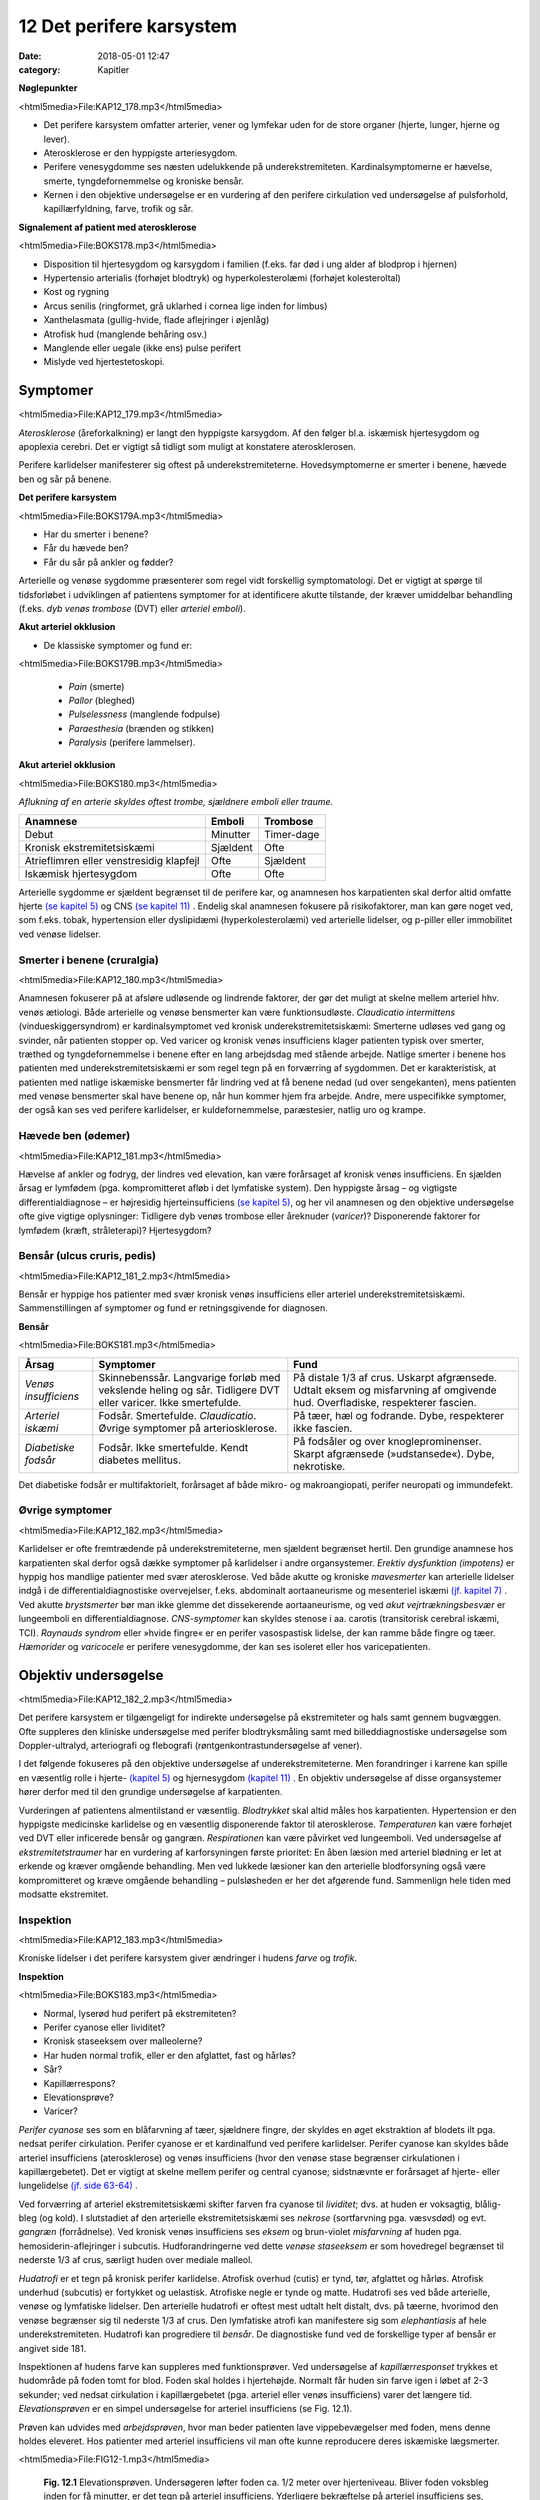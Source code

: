 12 Det perifere karsystem
*************************

:date: 2018-05-01 12:47
:category: Kapitler

**Nøglepunkter**

<html5media>File:KAP12_178.mp3</html5media>

* Det perifere karsystem omfatter arterier, vener og lymfekar uden for
  de store organer (hjerte, lunger, hjerne og lever).
* Aterosklerose er den hyppigste arteriesygdom.
* Perifere venesygdomme ses næsten udelukkende på underekstremiteten.
  Kardinalsymptomerne er hævelse, smerte, tyngdefornemmelse
  og kroniske bensår.
* Kernen i den objektive undersøgelse er en vurdering af den perifere
  cirkulation ved undersøgelse af pulsforhold, kapillærfyldning, farve,
  trofik og sår.
  
**Signalement af patient med aterosklerose**

<html5media>File:BOKS178.mp3</html5media>

* Disposition til hjertesygdom og karsygdom i familien
  (f.eks. far død i ung alder af blodprop i hjernen)
* Hypertensio arterialis (forhøjet blodtryk) og hyperkolesterolæmi
  (forhøjet kolesteroltal)
* Kost og rygning
* Arcus senilis (ringformet, grå uklarhed i cornea lige inden for limbus)
* Xanthelasmata (gullig-hvide, flade aflejringer i øjenlåg)
* Atrofisk hud (manglende behåring osv.)
* Manglende eller uegale (ikke ens) pulse perifert
* Mislyde ved hjertestetoskopi.

Symptomer
=========

<html5media>File:KAP12_179.mp3</html5media>

*Aterosklerose* (åreforkalkning) er langt den hyppigste karsygdom. Af den
følger bl.a. iskæmisk hjertesygdom og apoplexia cerebri. Det er vigtigt så
tidligt som muligt at konstatere aterosklerosen.

Perifere karlidelser manifesterer sig oftest på underekstremiteterne.
Hovedsymptomerne er smerter i benene, hævede ben og sår på benene.

**Det perifere karsystem**

<html5media>File:BOKS179A.mp3</html5media>

* Har du smerter i benene?
* Får du hævede ben?
* Får du sår på ankler og fødder?

Arterielle og venøse sygdomme præsenterer som regel vidt forskellig
symptomatologi. Det er vigtigt at spørge til tidsforløbet i udviklingen af
patientens symptomer for at identificere akutte tilstande, der kræver
umiddelbar behandling (f.eks. *dyb venøs trombose* (DVT) eller *arteriel emboli*).

**Akut arteriel okklusion**

* De klassiske symptomer og fund er:

<html5media>File:BOKS179B.mp3</html5media>

  * *Pain* (smerte)
  * *Pallor* (bleghed)
  * *Pulselessness* (manglende fodpulse)
  * *Paraesthesia* (brænden og stikken)
  * *Paralysis* (perifere lammelser).

**Akut arteriel okklusion**

<html5media>File:BOKS180.mp3</html5media>

*Aflukning af en arterie skyldes oftest trombe, sjældnere emboli eller traume.*

+-------------------+------------+----------+
|Anamnese           | Emboli     |Trombose  |
+===================+============+==========+
|Debut              |Minutter    |Timer-dage|
+-------------------+------------+----------+
|Kronisk            |Sjældent    |Ofte      |
|ekstremitetsiskæmi |            |          |
+-------------------+------------+----------+
|Atrieflimren eller |Ofte        |Sjældent  |
|venstresidig       |            |          |
|klapfejl           |            |          |
+-------------------+------------+----------+
|Iskæmisk           |Ofte        |Ofte      |
|hjertesygdom       |            |          |
+-------------------+------------+----------+

Arterielle sygdomme er sjældent begrænset til de perifere kar, og anamnesen
hos karpatienten skal derfor altid omfatte hjerte `(se kapitel 5) <5_Hjertet.rst#>`__  og
CNS `(se kapitel 11) <11_Centralnervesystemet.rst#>`__ . Endelig skal anamnesen fokusere på risikofaktorer,
man kan gøre noget ved, som f.eks. tobak, hypertension eller dyslipidæmi
(hyperkolesterolæmi) ved arterielle lidelser, og p-piller eller immobilitet
ved venøse lidelser.

Smerter i benene (cruralgia)
----------------------------

<html5media>File:KAP12_180.mp3</html5media>

Anamnesen fokuserer på at afsløre udløsende og lindrende faktorer, der
gør det muligt at skelne mellem arteriel hhv. venøs ætiologi. Både arterielle
og venøse bensmerter kan være funktionsudløste. 
*Claudicatio intermittens* (vindueskiggersyndrom) er kardinalsymptomet ved kronisk
underekstremitetsiskæmi: Smerterne udløses ved gang og svinder, når
patienten stopper op. Ved varicer og kronisk venøs insufficiens klager
patienten typisk over smerter, træthed og tyngdefornemmelse i benene
efter en lang arbejdsdag med stående arbejde. Natlige smerter i benene
hos patienten med underekstremitetsiskæmi er som regel tegn på en forværring
af sygdommen. Det er karakteristisk, at patienten med natlige
iskæmiske bensmerter får lindring ved at få benene nedad (ud over
sengekanten), mens patienten med venøse bensmerter skal have benene
op, når hun kommer hjem fra arbejde.
Andre, mere uspecifikke symptomer, der også kan ses ved perifere
karlidelser, er kuldefornemmelse, paræstesier, natlig uro og krampe.

Hævede ben (ødemer)
-------------------

<html5media>File:KAP12_181.mp3</html5media>

Hævelse af ankler og fodryg, der lindres ved elevation, kan være forårsaget
af kronisk venøs insufficiens. En sjælden årsag er lymfødem (pga.
kompromitteret afløb i det lymfatiske system). Den hyppigste årsag – og
vigtigste differentialdiagnose – er højresidig hjerteinsufficiens `(se kapitel 5) <5_Hjertet.rst#>`__, 
og her vil anamnesen og den objektive undersøgelse ofte give vigtige
oplysninger: Tidligere dyb venøs trombose eller åreknuder (*varicer*)?
Disponerende faktorer for lymfødem (kræft, stråleterapi)? Hjertesygdom?

Bensår (ulcus cruris, pedis)
----------------------------

<html5media>File:KAP12_181_2.mp3</html5media>

Bensår er hyppige hos patienter med svær kronisk venøs insufficiens
eller arteriel underekstremitetsiskæmi. Sammenstillingen af symptomer
og fund er retningsgivende for diagnosen.

**Bensår**

<html5media>File:BOKS181.mp3</html5media>

+-------------------+-------------------------------+----------------------------+
|Årsag              |Symptomer                      |Fund                        |
+===================+===============================+============================+
|*Venøs*            |Skinnebenssår.                 |På distale 1/3 af crus.     |
|*insufficiens*     |Langvarige forløb med          |Uskarpt afgrænsede.         |
|                   |vekslende heling og sår.       |Udtalt eksem og misfarvning |
|                   |Tidligere DVT eller varicer.   |af omgivende hud.           |
|                   |Ikke smertefulde.              |Overfladiske, respekterer   |
|                   |                               |fascien.                    |
+-------------------+-------------------------------+----------------------------+
|*Arteriel*         |Fodsår.                        |På tæer, hæl og fodrande.   |
|*iskæmi*           |Smertefulde.                   |Dybe, respekterer ikke      |
|                   |*Claudicatio*.                 |fascien.                    |
|                   |Øvrige symptomer på            |                            |
|                   |arteriosklerose.               |                            |
+-------------------+-------------------------------+----------------------------+
|*Diabetiske*       |Fodsår.                        |På fodsåler og over         |
|*fodsår*           |Ikke smertefulde.              |knogleprominenser.          |
|                   |Kendt diabetes mellitus.       |Skarpt afgrænsede           |
|                   |                               |(»udstansede«).             |
|                   |                               |Dybe, nekrotiske.           |
+-------------------+-------------------------------+----------------------------+

Det diabetiske fodsår er multifaktorielt, forårsaget af både mikro- og
makroangiopati, perifer neuropati og immundefekt.

Øvrige symptomer
----------------

<html5media>File:KAP12_182.mp3</html5media>

Karlidelser er ofte fremtrædende på underekstremiteterne, men sjældent
begrænset hertil. Den grundige anamnese hos karpatienten skal derfor
også dække symptomer på karlidelser i andre organsystemer. 
*Erektiv dysfunktion (impotens)* er hyppig hos mandlige patienter med svær
aterosklerose. Ved både akutte og kroniske *mavesmerter* kan arterielle
lidelser indgå i de differentialdiagnostiske overvejelser, f.eks. abdominalt
aortaaneurisme og mesenteriel iskæmi `(jf. kapitel 7) <7_Mave-tarm-systemet.rst#>`__ . Ved akutte *brystsmerter*
bør man ikke glemme det dissekerende aortaaneurisme, og ved
*akut vejrtrækningsbesvær* er lungeemboli en differentialdiagnose. *CNS-symptomer*
kan skyldes stenose i aa. carotis (transitorisk cerebral iskæmi,
TCI). *Raynauds syndrom* eller »hvide fingre« er en perifer vasospastisk
lidelse, der kan ramme både fingre og tæer. *Hæmorider* og *varicocele* er
perifere venesygdomme, der kan ses isoleret eller hos varicepatienten.

Objektiv undersøgelse	
=====================

<html5media>File:KAP12_182_2.mp3</html5media>

Det perifere karsystem er tilgængeligt for indirekte undersøgelse på ekstremiteter
og hals samt gennem bugvæggen. Ofte suppleres den kliniske
undersøgelse med perifer blodtryksmåling samt med billeddiagnostiske
undersøgelse som Doppler-ultralyd, arteriografi og flebografi (røntgenkontrastundersøgelse
af vener).

I det følgende fokuseres på den objektive undersøgelse af underekstremiteterne.
Men forandringer i karrene kan spille en væsentlig rolle i
hjerte- `(kapitel 5) <5_Hjertet.rst#>`__  og hjernesygdom `(kapitel 11) <11_Centralnervesystemet.rst#>`__ . En objektiv undersøgelse
af disse organsystemer hører derfor med til den grundige undersøgelse
af karpatienten.

Vurderingen af patientens almentilstand er væsentlig. *Blodtrykket* skal
altid måles hos karpatienten. Hypertension er den hyppigste medicinske
karlidelse og en væsentlig disponerende faktor til aterosklerose. *Temperaturen*
kan være forhøjet ved DVT eller inficerede bensår og gangræn.
*Respirationen* kan være påvirket ved lungeemboli. Ved undersøgelse af
*ekstremitetstraumer* har en vurdering af karforsyningen første prioritet:
En åben læsion med arteriel blødning er let at erkende og kræver 
omgående behandling. Men ved lukkede læsioner kan den arterielle blodforsyning
også være kompromitteret og kræve omgående behandling –
pulsløsheden er her det afgørende fund. Sammenlign hele tiden med
modsatte ekstremitet.

Inspektion
----------

<html5media>File:KAP12_183.mp3</html5media>

Kroniske lidelser i det perifere karsystem giver ændringer i hudens *farve*
og *trofik*.

**Inspektion**

<html5media>File:BOKS183.mp3</html5media>

* Normal, lyserød hud perifert på ekstremiteten?
* Perifer cyanose eller lividitet?
* Kronisk staseeksem over malleolerne?
* Har huden normal trofik, eller er den afglattet, fast og hårløs?
* Sår?
* Kapillærrespons?
* Elevationsprøve?
* Varicer?

*Perifer cyanose* ses som en blåfarvning af tæer, sjældnere fingre, der skyldes
en øget ekstraktion af blodets ilt pga. nedsat perifer cirkulation.
Perifer cyanose er et kardinalfund ved perifere karlidelser. Perifer cyanose
kan skyldes både arteriel insufficiens (aterosklerose) og venøs insufficiens
(hvor den venøse stase begrænser cirkulationen i kapillærgebetet).
Det er vigtigt at skelne mellem perifer og central cyanose; sidstnævnte er
forårsaget af hjerte- eller lungelidelse `(jf. side 63-64) <4_Almene_symptomer_og_fund.rst#Farve>`__ .

Ved forværring af arteriel ekstremitetsiskæmi skifter farven fra cyanose
til *lividitet*; dvs. at huden er voksagtig, blålig-bleg (og kold). I slutstadiet
af den arterielle ekstremitetsiskæmi ses *nekrose* (sortfarvning pga.
væsvsdød) og evt. *gangræn* (forrådnelse). Ved kronisk venøs insufficiens
ses *eksem* og brun-violet *misfarvning* af huden pga. hemosiderin-aflejringer
i subcutis. Hudforandringerne ved dette *venøse staseeksem* er som
hovedregel begrænset til nederste 1/3 af crus, særligt huden over mediale
malleol.

*Hudatrofi* er et tegn på kronisk perifer karlidelse. Atrofisk overhud
(cutis) er tynd, tør, afglattet og hårløs. Atrofisk underhud (subcutis) er
fortykket og uelastisk. Atrofiske negle er tynde og matte. Hudatrofi ses
ved både arterielle, venøse og lymfatiske lidelser. Den arterielle hudatrofi
er oftest mest udtalt helt distalt, dvs. på tæerne, hvorimod den venøse
begrænser sig til nederste 1/3 af crus. Den lymfatiske atrofi kan manifestere
sig som *elephantiasis* af hele underekstremiteten. Hudatrofi kan
progrediere til *bensår*. De diagnostiske fund ved de forskellige typer af
bensår er angivet side 181.

Inspektionen af hudens farve kan suppleres med funktionsprøver. Ved
undersøgelse af *kapillærresponset* trykkes et hudområde på foden tomt
for blod. Foden skal holdes i hjertehøjde. Normalt får huden sin farve
igen i løbet af 2-3 sekunder; ved nedsat cirkulation i kapillærgebetet
(pga. arteriel eller venøs insufficiens) varer det længere tid. *Elevationsprøven*
er en simpel undersøgelse for arteriel insufficiens (se Fig. 12.1).

Prøven kan udvides med *arbejdsprøven*, hvor man beder patienten lave
vippebevægelser med foden, mens denne holdes eleveret. Hos patienter
med arteriel insufficiens vil man ofte kunne reproducere deres iskæmiske
lægsmerter.

<html5media>File:FIG12-1.mp3</html5media>

.. figure:: Figurer/FIG12-1_png.png
   :width: 600 px
   :alt:  Fig. 12.1 Elevationsprøven.

   **Fig. 12.1** Elevationsprøven. Undersøgeren løfter foden ca. 1/2 meter over hjerteniveau.
   Bliver foden voksbleg inden for få minutter, er det tegn på arteriel
   insufficiens. Yderligere bekræftelse på arteriel insufficiens ses, når foden igen
   sænkes, og der kommer reaktiv hyperæmi og forsinket venefyldning.

Ved undersøgelse for varicer inspiceres de fuldt afklædte underekstremiteter
på den stående patient. *Trendelenburgs prøve* er en test for defekte
klapper ved *v. saphena magnas* indløb i v. *femoralis*. Benet eleveres, varicerne
tømmes, og der lægges staseslange helt proksimalt om femur.
Patienten rejser sig, stasen fjernes, og prøven er positiv, hvis varicerne
styrtfyldes.

Auskultation
------------

<html5media>File:KAP12_185.mp3</html5media>

Auskultation af perifere kar (karotiderne, nyrearterierne) var tidligere
god latin. Men disse undersøgelser er upålidelige, og der findes i dag let
tilgængelige, non-invasisve alternativer i form af Doppler-ultralyd.

Palpation
---------

<html5media>File:KAP12_185_2.mp3</html5media>

Palpation af *perifere pulse* er en ufravigelig del af den objektive undersøgelse
af karpatienten.

**Palpation af perifere pulse**

<html5media>File:BOKS185.mp3</html5media>

* Palpér pulsen i a. radialis samtidig med hjertestetoskopien
  `(se side 76) <5_Hjertet.rst#Auskultation_(stethoscopia_cordis,_st.c.,_hjertestetoskopi)>`__ . Herved noteres frekvens og rytme, og du lærer,
  hvordan patientens puls skal føles.
* *A. dorsalis pedis* og *a. tibialis posterior* opsøges. Er der puls
  her, er det unødvendigt at undersøge pulsene mere proksimalt
  på ekstremiteten.
* Ved manglende fodpulse undersøges *a. poplitea* hhv.
  *a. femoralis* i rækkefølge.
* Sammenlign de to sider. Er pulsene lige kraftige i de to fødder?
* Palpation af *a. carotis* er en undersøgelse af venstre hjertekammers
  funktion og tjener ikke til vurdering af perifer
  karfunktion.
  
<html5media>File:FIG12-2.mp3</html5media>

.. figure:: Figurer/FIG12-2_png.png
   :width: 700 px
   :alt:  Fig. 12.2 Palpation af fodpulse.

   **Fig. 12.2** Palpation af fodpulse. A. dorsalis pedis (ADP) palperes på fodryggen
   lateralt for m. extensor hallucis longus. A. tibialis posterior (ATP) palperes
   lige bag ved mediale malleol.

Der er to fejlkilder ved palpation af fodpulse. Den første fejl er, at man
mærker en puls (sin egen), der ikke er patientens. Er man i tvivl, kan
man skiftevis – med sin venstre frie hånd – palpere sin egen og patientens
radialispuls samtidig med, at man palperer patientens fodpuls. Den
anden fejl er, at man ikke mærker en puls, der er der. Fejlen skyldes ofte,
at man trykker for hårdt over fodryggen og ikke giver sig tid. Er man i
tvivl, kan sagen afgøres med en lille Doppler-lydgiver af samme type
som bruges til at lytte fosterhjertelyd hos gravide.

Palpationen omfatter også en vurdering af ekstremitetens *temperatur*.
Ved arteriel insufficiens kan ekstremiteten være kold perifert, evt. med
en tydelig temperaturovergang på okklusionens niveau. Vær altid opmærksom
på undersøgelsesomstændighederne (er patienten lige kommet
ind fra en kold ambulance?), og sammenlign hele tiden de to ekstremiteter.

Palpationen udgør kernen i den kliniske undersøgelse ved mistanke
om dyb venetrombose (DVT). Kardinalfundene er dyb lægømhed med
omfangsforøgelse. Andre klassiske fund som øget venetegning på fodryggen,
varme af huden og *Homans tegn* (lægømhed ved passiv dorsofleksion
af foden) er uspecifikke, men bør noteres.

Karpatienten bør undersøges med palpation af abdomen (jf. kapitel
7), hvorved man – særligt ved store aneurismer hos slanke personer –
kan afsløre et abdominalt aortaaneurisme. (se Fig. 12.3).

<html5media>File:FIG12-3.mp3</html5media>

.. figure:: Figurer/FIG12-3_png.png
   :width: 700 px
   :alt:  Fig. 12.3 Abdominalt aortaaneurisme.

   **Fig. 12.3** Abdominalt aortaaneurisme. Et abdominalt aortaaneurisme
   palperes som en ekspansivt pulserende udfyldning mellem venstre
   kurvatur og umbilicus.